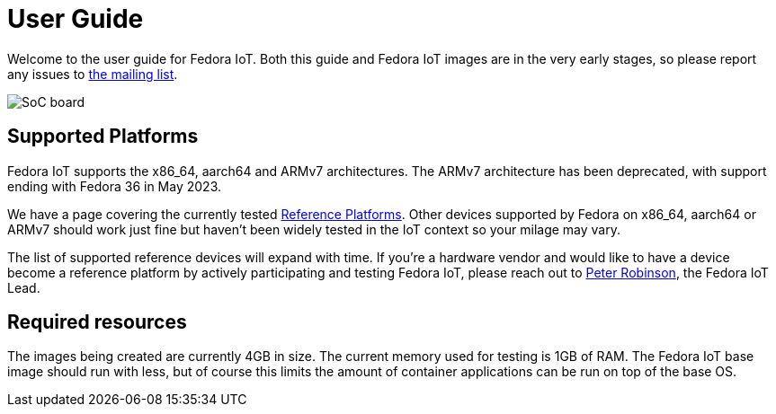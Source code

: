 = User Guide


Welcome to the user guide for Fedora IoT.
Both this guide and Fedora IoT images are in the very early stages, so please report any issues to https://lists.fedoraproject.org/admin/lists/iot.lists.fedoraproject.org/[the mailing list].

image::iot-fedora.svg[SoC board]

== Supported Platforms

Fedora IoT supports the x86_64, aarch64 and ARMv7 architectures. The ARMv7 architecture has been deprecated, with support ending with Fedora 36 in May 2023.

We have a page covering the currently tested xref:reference-platforms.adoc[Reference Platforms].
Other devices supported by Fedora on x86_64, aarch64 or ARMv7 should work just fine but haven't been widely tested in the IoT context so your milage may vary.

The list of supported reference devices will expand with time.
If you're a hardware vendor and would like to have a device become a reference platform by actively participating and testing Fedora IoT,
please reach out to https://fedoraproject.org/wiki/User:Pbrobinson[Peter Robinson], the Fedora IoT Lead.

== Required resources

The images being created are currently 4GB in size.
The current memory used for testing is 1GB of RAM.
The Fedora IoT base image should run with less,
but of course this limits the amount of container applications can be run on top of the base OS.
